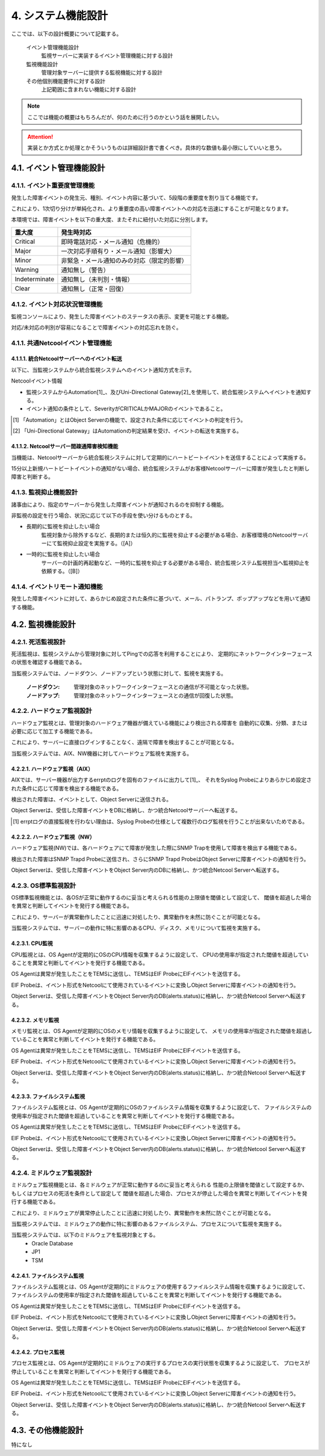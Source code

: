 ********************
4. システム機能設計
********************

ここでは、以下の設計概要について記載する。

    イベント管理機能設計
        監視サーバーに実装するイベント管理機能に対する設計

    監視機能設計
        管理対象サーバーに提供する監視機能に対する設計

    その他個別機能要件に対する設計
        上記範囲に含まれない機能に対する設計

.. note:: ここでは機能の概要はもちろんだが、何のために行うのかという話を展開したい。
.. attention:: 実装とか方式とか処理とかそういうものは詳細設計書で書くべき。具体的な数値も最小限にしていいと思う。

4.1. イベント管理機能設計
===========================

4.1.1. イベント重要度管理機能
--------------------------------

発生した障害イベントの発生元、種別、イベント内容に基づいて、5段階の重要度を割り当てる機能です。

これにより、1次切り分けが単純化され、より重要度の高い障害イベントへの対応を迅速にすることが可能となります。

本環境では、障害イベントを以下の重大度、またそれに紐付いた対応に分別します。

.. csv-table::
  :header-rows: 1

  重大度,発生時対応
  Critical,即時電話対応・メール通知（危機的）
  Major,一次対応手順有り・メール通知（影響大）
  Minor,非緊急・メール通知のみの対応（限定的影響）
  Warning,通知無し（警告）
  Indeterminate,通知無し（未判別・情報）
  Clear,通知無し（正常・回復）


4.1.2. イベント対応状況管理機能
----------------------------------

監視コンソールにより、発生した障害イベントのステータスの表示、変更を可能とする機能。

対応/未対応の判別が容易になることで障害イベントの対応忘れを防ぐ。

4.1.1. 共通Netcoolイベント管理機能
-------------------------------------

4.1.1.1. 統合Netcoolサーバーへのイベント転送
^^^^^^^^^^^^^^^^^^^^^^^^^^^^^^^^^^^^^^^^^^^^^^^^

以下に、当監視システムから統合監視システムへのイベント通知方式を示す。

Netcoolイベント情報

* 監視システムからAutomation[1]_、及びUni-Directional Gateway[2]_を使用して、統合監視システムへイベントを通知する。

* イベント通知の条件として、SeverityがCRITICALかMAJORのイベントであること。

.. [1] 「Automation」とはObject Serverの機能で、設定された条件に応じてイベントの判定を行う。

.. [2] 「Uni-Directional Gateway」はAutomationの判定結果を受け、イベントの転送を実施する。

4.1.1.2. Netcoolサーバー間疎通障害検知機能
^^^^^^^^^^^^^^^^^^^^^^^^^^^^^^^^^^^^^^^^^^^^^^

当機能は、Netcoolサーバーから統合監視システムに対して定期的にハートビートイベントを送信することによって実施する。

15分以上新規ハートビートイベントの通知がない場合、統合監視システムがお客様Netcoolサーバーに障害が発生したと判断し障害と判断する。


4.1.3. 監視抑止機能設計
--------------------------

諸事由により、指定のサーバーから発生した障害イベントが通知されるのを抑制する機能。

非監視の設定を行う場合、状況に応じて以下の手段を使い分けるものとする。

* 長期的に監視を抑止したい場合
    監視対象から除外するなど、長期的または恒久的に監視を抑止する必要がある場合、お客様環境のNetcoolサーバーにて監視抑止設定を実施する。（[A]）

* 一時的に監視を抑止したい場合
    サーバーの計画的再起動など、一時的に監視を抑止する必要がある場合、統合監視システム監視担当へ監視抑止を依頼する。（[B]）

4.1.4. イベントリモート通知機能
----------------------------------

発生した障害イベントに対して、あらかじめ設定された条件に基づいて、メール、パトランプ、ポップアップなどを用いて通知する機能。

4.2. 監視機能設計
===================

4.2.1. 死活監視設計
----------------------

死活監視は、監視システムから管理対象に対してPingでの応答を利用することにより、
定期的にネットワークインターフェースの状態を確認する機能である。

当監視システムでは、ノードダウン、ノードアップという状態に対して、監視を実施する。

    :ノードダウン: 管理対象のネットワークインターフェースとの通信が不可能となった状態。
    :ノードアップ: 管理対象のネットワークインターフェースとの通信が回復した状態。

4.2.2. ハードウェア監視設計
------------------------------

ハードウェア監視とは、管理対象のハードウェア機器が備えている機能により検出される障害を
自動的に収集、分類、または必要に応じて加工する機能である。

これにより、サーバーに直接ログインすることなく、遠隔で障害を検出することが可能となる。

当監視システムでは、AIX、NW機器に対してハードウェア監視を実施する。

4.2.2.1. ハードウェア監視（AIX）
^^^^^^^^^^^^^^^^^^^^^^^^^^^^^^^^^^^^^^^^^^^^^^^

AIXでは、サーバー機器が出力するerrptのログを固有のファイルに出力して[1]_、
それをSyslog Probeによりあらかじめ設定された条件に応じて障害を検出する機能である。

検出された障害は、イベントとして、Object Serverに送信される。

Object Serverは、受信した障害イベントをDBに格納し、かつ統合Netcoolサーバーへ転送する。

.. [1] errptログの直接監視を行わない理由は、Syslog Probeの仕様として複数行のログ監視を行うことが出来ないためである。

4.2.2.2. ハードウェア監視（NW）
^^^^^^^^^^^^^^^^^^^^^^^^^^^^^^^^^^^^^^^^^^^^^^^^^^^^^

ハードウェア監視(NW)では、各ハードウェアにて障害が発生した際にSNMP Trapを使用して障害を検出する機能である。

検出された障害はSNMP Trapd Probeに送信され、さらにSNMP Trapd ProbeはObject Serverに障害イベントの通知を行う。

Object Serverは、受信した障害イベントをObject Server内のDBに格納し、かつ統合Netcool Serverへ転送する。

4.2.3. OS標準監視設計
------------------------

OS標準監視機能とは、各OSが正常に動作するのに妥当と考えられる性能の上限値を閾値として設定して、
閾値を超過した場合を異常と判断してイベントを発行する機能である。

これにより、サーバーが異常動作したことに迅速に対処したり、異常動作を未然に防ぐことが可能となる。

当監視システムでは、サーバーの動作に特に影響のあるCPU、ディスク、メモリについて監視を実施する。

4.2.3.1. CPU監視
^^^^^^^^^^^^^^^^^^^^

CPU監視とは、OS Agentが定期的にOSのCPU情報を収集するように設定して、
CPUの使用率が指定された閾値を超過していることを異常と判断してイベントを発行する機能である。

OS Agentは異常が発生したことをTEMSに送信し、TEMSはEIF ProbeにEIFイベントを送信する。

EIF Probeは、イベント形式をNetcoolにて使用されているイベントに変換しObject Serverに障害イベントの通知を行う。

Object Serverは、受信した障害イベントをObject Server内のDB(alerts.status)に格納し、かつ統合Netcool Serverへ転送する。

4.2.3.2. メモリ監視
^^^^^^^^^^^^^^^^^^^^^^^

メモリ監視とは、OS Agentが定期的にOSのメモリ情報を収集するように設定して、
メモリの使用率が指定された閾値を超過していることを異常と判断してイベントを発行する機能である。

OS Agentは異常が発生したことをTEMSに送信し、TEMSはEIF ProbeにEIFイベントを送信する。

EIF Probeは、イベント形式をNetcoolにて使用されているイベントに変換しObject Serverに障害イベントの通知を行う。

Object Serverは、受信した障害イベントをObject Server内のDB(alerts.status)に格納し、かつ統合Netcool Serverへ転送する。

4.2.3.3. ファイルシステム監視
^^^^^^^^^^^^^^^^^^^^^^^^^^^^^^^^^

ファイルシステム監視とは、OS Agentが定期的にOSのファイルシステム情報を収集するように設定して、
ファイルシステムの使用率が指定された閾値を超過していることを異常と判断してイベントを発行する機能である。

OS Agentは異常が発生したことをTEMSに送信し、TEMSはEIF ProbeにEIFイベントを送信する。

EIF Probeは、イベント形式をNetcoolにて使用されているイベントに変換しObject Serverに障害イベントの通知を行う。

Object Serverは、受信した障害イベントをObject Server内のDB(alerts.status)に格納し、かつ統合Netcool Serverへ転送する。

4.2.4. ミドルウェア監視設計
------------------------------------------------

ミドルウェア監視機能とは、各ミドルウェアが正常に動作するのに妥当と考えられる
性能の上限値を閾値として設定するか、もしくはプロセスの死活を条件として設定して
閾値を超過した場合、プロセスが停止した場合を異常と判断してイベントを発行する機能である。

これにより、ミドルウェアが異常停止したことに迅速に対処したり、異常動作を未然に防ぐことが可能となる。

当監視システムでは、ミドルウェアの動作に特に影響のあるファイルシステム、プロセスについて監視を実施する。

当監視システムでは、以下のミドルウェアを監視対象とする。
  * Oracle Database
  * JP1
  * TSM

4.2.4.1. ファイルシステム監視
^^^^^^^^^^^^^^^^^^^^^^^^^^^^^^^^^

ファイルシステム監視とは、OS Agentが定期的にミドルウェアの使用するファイルシステム情報を収集するように設定して、
ファイルシステムの使用率が指定された閾値を超過していることを異常と判断してイベントを発行する機能である。

OS Agentは異常が発生したことをTEMSに送信し、TEMSはEIF ProbeにEIFイベントを送信する。

EIF Probeは、イベント形式をNetcoolにて使用されているイベントに変換しObject Serverに障害イベントの通知を行う。

Object Serverは、受信した障害イベントをObject Server内のDB(alerts.status)に格納し、かつ統合Netcool Serverへ転送する。

4.2.4.2. プロセス監視
^^^^^^^^^^^^^^^^^^^^^^^^^

プロセス監視とは、OS Agentが定期的にミドルウェアの実行するプロセスの実行状態を収集するように設定して、
プロセスが停止していることを異常と判断してイベントを発行する機能である。

OS Agentは異常が発生したことをTEMSに送信し、TEMSはEIF ProbeにEIFイベントを送信する。

EIF Probeは、イベント形式をNetcoolにて使用されているイベントに変換しObject Serverに障害イベントの通知を行う。

Object Serverは、受信した障害イベントをObject Server内のDB(alerts.status)に格納し、かつ統合Netcool Serverへ転送する。

4.3. その他機能設計
=====================

特になし
